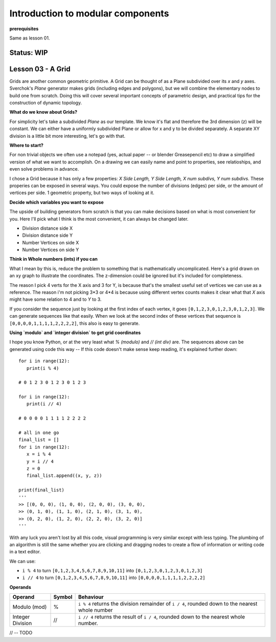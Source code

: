 **********************************
Introduction to modular components
**********************************

**prerequisites**

Same as lesson 01.

Status: **WIP**
---------------

Lesson 03 - A Grid
------------------

Grids are another common geometric primitive. A Grid can be thought of as a Plane subdivided over its *x* and *y* axes. Sverchok's `Plane` generator makes grids (including edges and polygons), but we will combine the elementary nodes to build one from scratch. Doing this will cover several important concepts of parametric design, and practical tips for the construction of dynamic  topology.

**What do we know about Grids?**

For simplicity let's take a subdivided `Plane` as our template. We know it's flat and therefore the 3rd dimension (z) will be constant. We can either have a uniformly subdivided Plane or allow for x and y to be divided separately. A separate XY division is a little bit more interesting, let's go with that. 

.. image:: https://cloud.githubusercontent.com/assets/619340/5506680/c59524c6-879c-11e4-8f64-53e4b83b05a8.png

**Where to start?**

For non trivial objects we often use a notepad (yes, actual paper -- or blender Greasepencil etc) to draw a simplified version of what we want to accomplish. On a drawing we can easily name and point to properties, see relatioships, and even solve problems in advance.

I chose a Grid because it has only a few properties: `X Side Length, Y Side Length, X num subdivs, Y num subdivs`. These properies can be exposed in several ways. You could expose the number of divisions (edges) per side, or the amount of vertices per side. 1 geometric property, but two ways of looking at it.

.. image:: https://cloud.githubusercontent.com/assets/619340/5514705/5b6766a8-8847-11e4-8812-76916faece52.png

**Decide which variables you want to expose**

The upside of building generators from scratch is that you can make decisions based on what is most convenient for you. Here I'll pick what I think is the most convenient, it can always be changed later.

- Division distance side X
- Division distance side Y
- Number Vertices on side X
- Number Vertices on side Y

**Think in Whole numbers (ints) if you can**

What I mean by this is, reduce the problem to something that is mathematically uncomplicated. Here's a grid drawn on an xy graph to illustrate the coordinates. The z-dimension could be ignored but it's included for completeness.

.. image:: https://cloud.githubusercontent.com/assets/619340/5505509/ef999dd4-8791-11e4-8892-b46ab9688ad2.png

The reason I pick 4 verts for the X axis and 3 for Y, is because that's the smallest useful set of vertices we can use as a reference. The reason i'm not picking 3*3 or 4*4 is because using different vertex counts makes it clear what that `X` axis might have some relation to 4 and to `Y` to 3.

If you consider the sequence just by looking at the first index of each vertex, it goes ``[0,1,2,3,0,1,2,3,0,1,2,3]``. We can generate sequences like that easily. When we look at the second index of these vertices that sequence is ``[0,0,0,0,1,1,1,1,2,2,2,2]``, this also is easy to generate. 

**Using `modulo` and `integer division` to get grid coordinates**

I hope you know Python, or at the very least what `% (modulo)` and `// (int div)` are. The sequences above can be generated using code this way -- If this code doesn't make sense keep reading, it's explained further down::

    for i in range(12):
       print(i % 4)

    # 0 1 2 3 0 1 2 3 0 1 2 3

    for i in range(12):
       print(i // 4)

    # 0 0 0 0 1 1 1 1 2 2 2 2

    # all in one go
    final_list = []
    for i in range(12):
       x = i % 4
       y = i // 4
       z = 0
       final_list.append((x, y, z))

    print(final_list)
    '''
    >> [(0, 0, 0), (1, 0, 0), (2, 0, 0), (3, 0, 0), 
    >> (0, 1, 0), (1, 1, 0), (2, 1, 0), (3, 1, 0), 
    >> (0, 2, 0), (1, 2, 0), (2, 2, 0), (3, 2, 0)]
    '''

With any luck you aren't lost by all this code, visual programming is very similar except with less typing. The plumbing of an algorithm is still the same whether you are clicking and dragging nodes to create a flow of information or writing code in a text editor.

We can use: 

- ``i % 4`` to turn ``[0,1,2,3,4,5,6,7,8,9,10,11]`` into ``[0,1,2,3,0,1,2,3,0,1,2,3]``
- ``i // 4`` to turn ``[0,1,2,3,4,5,6,7,8,9,10,11]`` into ``[0,0,0,0,1,1,1,1,2,2,2,2]``

**Operands**

+----------------------+---------+--------------------------------------------------------+
| Operand              |  Symbol | Behaviour                                              |  
+======================+=========+========================================================+
| Modulo (mod)         | %       | ``i % 4`` returns the division remainder of ``i / 4``, | 
|                      |         | rounded down to the nearest whole number               |
+----------------------+---------+--------------------------------------------------------+
| Integer Division     | //      | ``i // 4`` returns the result of ``i / 4``,            |
|                      |         | rounded down to the nearest whole number.              |
+----------------------+---------+--------------------------------------------------------+



.. image:: https://cloud.githubusercontent.com/assets/619340/5477351/e15771f0-862a-11e4-8085-289b88d4cb6a.png

// -- TODO





